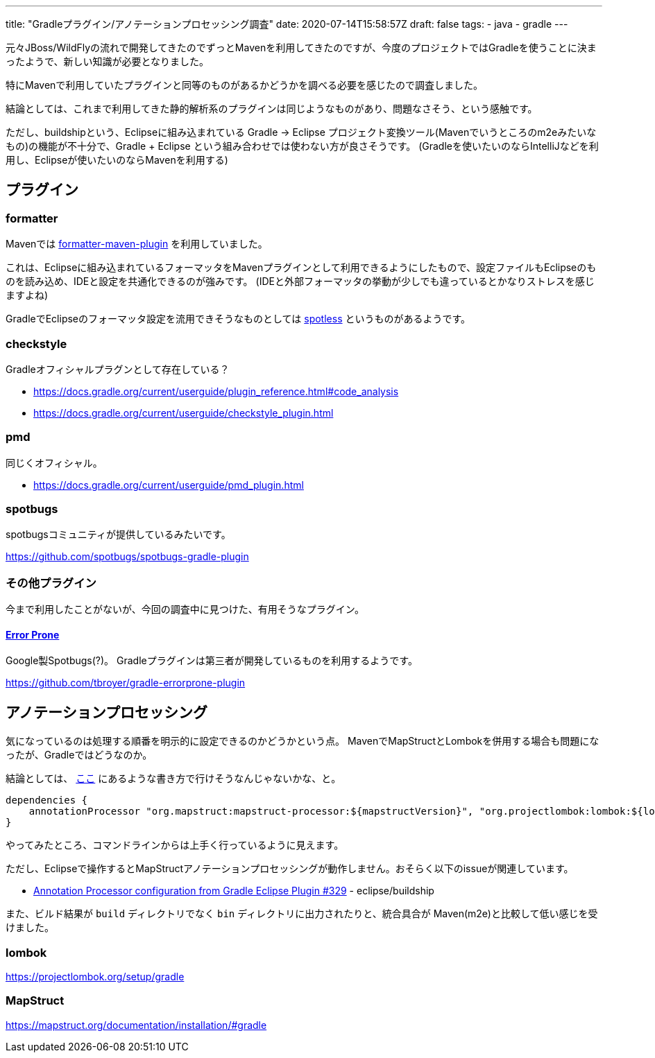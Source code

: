 ---
title: "Gradleプラグイン/アノテーションプロセッシング調査"
date: 2020-07-14T15:58:57Z
draft: false
tags:
  - java
  - gradle
---

元々JBoss/WildFlyの流れで開発してきたのでずっとMavenを利用してきたのですが、今度のプロジェクトではGradleを使うことに決まったようで、新しい知識が必要となりました。

特にMavenで利用していたプラグインと同等のものがあるかどうかを調べる必要を感じたので調査しました。

結論としては、これまで利用してきた静的解析系のプラグインは同じようなものがあり、問題なさそう、という感触です。

ただし、buildshipという、Eclipseに組み込まれている Gradle -> Eclipse プロジェクト変換ツール(Mavenでいうところのm2eみたいなもの)の機能が不十分で、Gradle + Eclipse という組み合わせでは使わない方が良さそうです。
(Gradleを使いたいのならIntelliJなどを利用し、Eclipseが使いたいのならMavenを利用する)

== プラグイン

=== formatter

Mavenでは https://github.com/revelc/formatter-maven-plugin[formatter-maven-plugin] を利用していました。

これは、Eclipseに組み込まれているフォーマッタをMavenプラグインとして利用できるようにしたもので、設定ファイルもEclipseのものを読み込め、IDEと設定を共通化できるのが強みです。
(IDEと外部フォーマッタの挙動が少しでも違っているとかなりストレスを感じますよね)

GradleでEclipseのフォーマッタ設定を流用できそうなものとしては https://github.com/diffplug/spotless[spotless] というものがあるようです。

=== checkstyle

Gradleオフィシャルプラグンとして存在している？

* https://docs.gradle.org/current/userguide/plugin_reference.html#code_analysis
* https://docs.gradle.org/current/userguide/checkstyle_plugin.html

=== pmd

同じくオフィシャル。

* https://docs.gradle.org/current/userguide/pmd_plugin.html

=== spotbugs

spotbugsコミュニティが提供しているみたいです。

https://github.com/spotbugs/spotbugs-gradle-plugin

=== その他プラグイン

今まで利用したことがないが、今回の調査中に見つけた、有用そうなプラグイン。

==== https://errorprone.info/[Error Prone]

Google製Spotbugs(?)。
Gradleプラグインは第三者が開発しているものを利用するようです。

https://github.com/tbroyer/gradle-errorprone-plugin

== アノテーションプロセッシング

気になっているのは処理する順番を明示的に設定できるのかどうかという点。
MavenでMapStructとLombokを併用する場合も問題になったが、Gradleではどうなのか。

結論としては、 https://github.com/mapstruct/mapstruct-examples/blob/master/mapstruct-lombok/build.gradle[ここ] にあるような書き方で行けそうなんじゃないかな、と。

[source,groovy]
----
dependencies {
    annotationProcessor "org.mapstruct:mapstruct-processor:${mapstructVersion}", "org.projectlombok:lombok:${lombokVersion}"
}
----

やってみたところ、コマンドラインからは上手く行っているように見えます。

ただし、Eclipseで操作するとMapStructアノテーションプロセッシングが動作しません。おそらく以下のissueが関連しています。

* https://github.com/eclipse/buildship/issues/329[Annotation Processor configuration from Gradle Eclipse Plugin #329] - eclipse/buildship

また、ビルド結果が `build` ディレクトリでなく `bin` ディレクトリに出力されたりと、統合具合が Maven(m2e)と比較して低い感じを受けました。

=== lombok

https://projectlombok.org/setup/gradle

=== MapStruct

https://mapstruct.org/documentation/installation/#gradle
